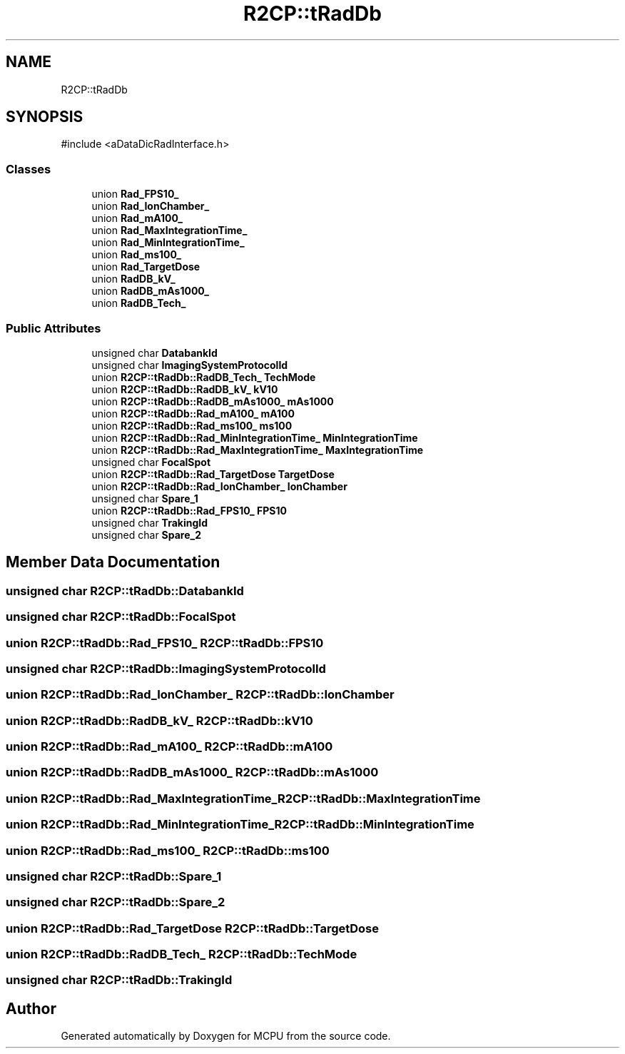 .TH "R2CP::tRadDb" 3 "MCPU" \" -*- nroff -*-
.ad l
.nh
.SH NAME
R2CP::tRadDb
.SH SYNOPSIS
.br
.PP
.PP
\fR#include <aDataDicRadInterface\&.h>\fP
.SS "Classes"

.in +1c
.ti -1c
.RI "union \fBRad_FPS10_\fP"
.br
.ti -1c
.RI "union \fBRad_IonChamber_\fP"
.br
.ti -1c
.RI "union \fBRad_mA100_\fP"
.br
.ti -1c
.RI "union \fBRad_MaxIntegrationTime_\fP"
.br
.ti -1c
.RI "union \fBRad_MinIntegrationTime_\fP"
.br
.ti -1c
.RI "union \fBRad_ms100_\fP"
.br
.ti -1c
.RI "union \fBRad_TargetDose\fP"
.br
.ti -1c
.RI "union \fBRadDB_kV_\fP"
.br
.ti -1c
.RI "union \fBRadDB_mAs1000_\fP"
.br
.ti -1c
.RI "union \fBRadDB_Tech_\fP"
.br
.in -1c
.SS "Public Attributes"

.in +1c
.ti -1c
.RI "unsigned char \fBDatabankId\fP"
.br
.ti -1c
.RI "unsigned char \fBImagingSystemProtocolId\fP"
.br
.ti -1c
.RI "union \fBR2CP::tRadDb::RadDB_Tech_\fP \fBTechMode\fP"
.br
.ti -1c
.RI "union \fBR2CP::tRadDb::RadDB_kV_\fP \fBkV10\fP"
.br
.ti -1c
.RI "union \fBR2CP::tRadDb::RadDB_mAs1000_\fP \fBmAs1000\fP"
.br
.ti -1c
.RI "union \fBR2CP::tRadDb::Rad_mA100_\fP \fBmA100\fP"
.br
.ti -1c
.RI "union \fBR2CP::tRadDb::Rad_ms100_\fP \fBms100\fP"
.br
.ti -1c
.RI "union \fBR2CP::tRadDb::Rad_MinIntegrationTime_\fP \fBMinIntegrationTime\fP"
.br
.ti -1c
.RI "union \fBR2CP::tRadDb::Rad_MaxIntegrationTime_\fP \fBMaxIntegrationTime\fP"
.br
.ti -1c
.RI "unsigned char \fBFocalSpot\fP"
.br
.ti -1c
.RI "union \fBR2CP::tRadDb::Rad_TargetDose\fP \fBTargetDose\fP"
.br
.ti -1c
.RI "union \fBR2CP::tRadDb::Rad_IonChamber_\fP \fBIonChamber\fP"
.br
.ti -1c
.RI "unsigned char \fBSpare_1\fP"
.br
.ti -1c
.RI "union \fBR2CP::tRadDb::Rad_FPS10_\fP \fBFPS10\fP"
.br
.ti -1c
.RI "unsigned char \fBTrakingId\fP"
.br
.ti -1c
.RI "unsigned char \fBSpare_2\fP"
.br
.in -1c
.SH "Member Data Documentation"
.PP 
.SS "unsigned char R2CP::tRadDb::DatabankId"

.SS "unsigned char R2CP::tRadDb::FocalSpot"

.SS "union \fBR2CP::tRadDb::Rad_FPS10_\fP R2CP::tRadDb::FPS10"

.SS "unsigned char R2CP::tRadDb::ImagingSystemProtocolId"

.SS "union \fBR2CP::tRadDb::Rad_IonChamber_\fP R2CP::tRadDb::IonChamber"

.SS "union \fBR2CP::tRadDb::RadDB_kV_\fP R2CP::tRadDb::kV10"

.SS "union \fBR2CP::tRadDb::Rad_mA100_\fP R2CP::tRadDb::mA100"

.SS "union \fBR2CP::tRadDb::RadDB_mAs1000_\fP R2CP::tRadDb::mAs1000"

.SS "union \fBR2CP::tRadDb::Rad_MaxIntegrationTime_\fP R2CP::tRadDb::MaxIntegrationTime"

.SS "union \fBR2CP::tRadDb::Rad_MinIntegrationTime_\fP R2CP::tRadDb::MinIntegrationTime"

.SS "union \fBR2CP::tRadDb::Rad_ms100_\fP R2CP::tRadDb::ms100"

.SS "unsigned char R2CP::tRadDb::Spare_1"

.SS "unsigned char R2CP::tRadDb::Spare_2"

.SS "union \fBR2CP::tRadDb::Rad_TargetDose\fP R2CP::tRadDb::TargetDose"

.SS "union \fBR2CP::tRadDb::RadDB_Tech_\fP R2CP::tRadDb::TechMode"

.SS "unsigned char R2CP::tRadDb::TrakingId"


.SH "Author"
.PP 
Generated automatically by Doxygen for MCPU from the source code\&.

